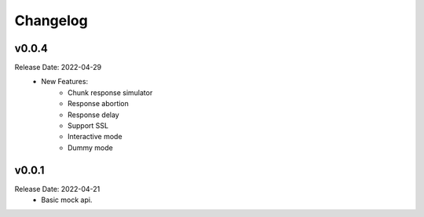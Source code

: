 .. :changelog:

Changelog
=========

v0.0.4
------
Release Date: 2022-04-29
    * New Features:
        * Chunk response simulator
        * Response abortion
        * Response delay
        * Support SSL
        * Interactive mode
        * Dummy mode

v0.0.1
------
Release Date: 2022-04-21
    * Basic mock api.
